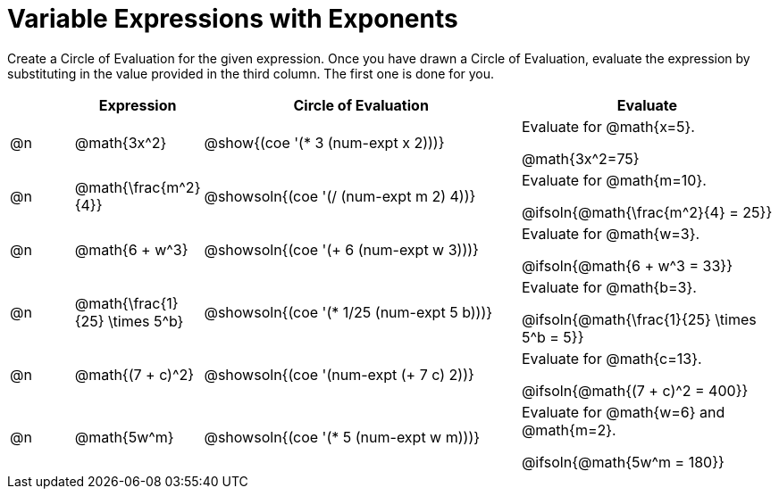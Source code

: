 = Variable Expressions with Exponents

++++
<style>
table {grid-auto-rows: 1fr;}
</style>
++++


Create a Circle of Evaluation for the given expression. Once you have drawn a Circle of Evaluation, evaluate the expression by substituting in the value provided in the third column. The first one is done for you.

[.FillVerticalSpace, cols="^.^1a,^.^2a,^.^5a,^.4a", stripes="none", options="header"]
|===
| 	 | Expression	| Circle of Evaluation | Evaluate


| @n
| @math{3x^2}
| @show{(coe '(* 3 (num-expt x 2)))}
| Evaluate for @math{x=5}.

@math{3x^2=75}


| @n
| @math{\frac{m^2}{4}}
| @showsoln{(coe '(/ (num-expt m 2) 4))}
| Evaluate for @math{m=10}.

@ifsoln{@math{\frac{m^2}{4} = 25}}


| @n
| @math{6 + w^3}
| @showsoln{(coe '(+ 6 (num-expt w 3)))}
| Evaluate for @math{w=3}.

@ifsoln{@math{6 + w^3 = 33}}


| @n
| @math{\frac{1}{25} \times 5^b}
| @showsoln{(coe '(* 1/25 (num-expt 5 b)))}
| Evaluate for @math{b=3}.

@ifsoln{@math{\frac{1}{25} \times 5^b = 5}}


| @n
| @math{(7 + c)^2}
| @showsoln{(coe '(num-expt (+ 7 c) 2))}
| Evaluate for @math{c=13}.

@ifsoln{@math{(7 + c)^2 = 400}}


| @n
| @math{5w^m}
| @showsoln{(coe '(* 5 (num-expt w m)))}
| Evaluate for @math{w=6} and @math{m=2}.

@ifsoln{@math{5w^m = 180}}




|===



